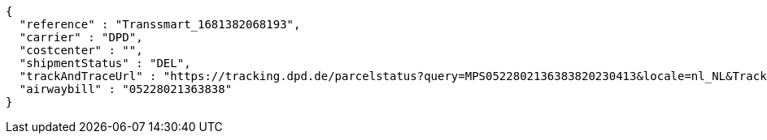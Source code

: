 [source,json,options="nowrap"]
----
{
  "reference" : "Transsmart_1681382068193",
  "carrier" : "DPD",
  "costcenter" : "",
  "shipmentStatus" : "DEL",
  "trackAndTraceUrl" : "https://tracking.dpd.de/parcelstatus?query=MPS0522802136383820230413&locale=nl_NL&Tracking=Track",
  "airwaybill" : "05228021363838"
}
----